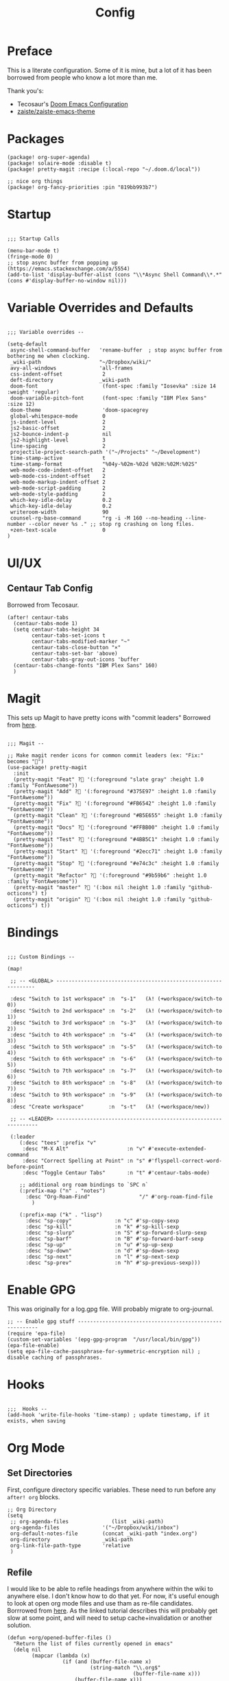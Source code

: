 #+TITLE: Config

* Preface
This is a literate configuration. Some of it is mine, but a lot of it has been
borrowed from people who know a lot more than me.

Thank you's:

-  Tecosaur's [[https://tecosaur.github.io/emacs-config/config.html][Doom Emacs Configuration]]
-  [[https://github.com/zaiste/zaiste-emacs-theme][ zaiste/zaiste-emacs-theme]]
 
* Packages
#+BEGIN_SRC elisp :tangle packages.el
(package! org-super-agenda)
(package! solaire-mode :disable t)
(package! pretty-magit :recipe (:local-repo "~/.doom.d/local"))

;; nice org things
(package! org-fancy-priorities :pin "819bb993b7")
#+END_SRC
* Startup
#+BEGIN_SRC elisp

;;; Startup Calls

(menu-bar-mode t)
(fringe-mode 0)
;; stop async buffer from popping up (https://emacs.stackexchange.com/a/5554)
(add-to-list 'display-buffer-alist (cons "\\*Async Shell Command\\*.*" (cons #'display-buffer-no-window nil)))
#+END_SRC
* Variable Overrides and Defaults
#+BEGIN_SRC elisp

;;; Variable overrides --

(setq-default
 async-shell-command-buffer   'rename-buffer  ; stop async buffer from bothering me when clocking.
 _wiki-path                   "~/Dropbox/wiki/"
 avy-all-windows              'all-frames
 css-indent-offset             2
 deft-directory               _wiki-path
 doom-font                     (font-spec :family "Iosevka" :size 14 :weight 'regular)
 doom-variable-pitch-font      (font-spec :family "IBM Plex Sans" :size 12)
 doom-theme                    'doom-spacegrey
 global-whitespace-mode        0
 js-indent-level               2
 js2-basic-offset              2
 js2-bounce-indent-p           nil
 js2-highlight-level           3
 line-spacing                  2
 projectile-project-search-path '("~/Projects" "~/Development")
 time-stamp-active             t
 time-stamp-format             "%04y-%02m-%02d %02H:%02M:%02S"
 web-mode-code-indent-offset   2
 web-mode-css-indent-offset    2
 web-mode-markup-indent-offset 2
 web-mode-script-padding       2
 web-mode-style-padding        2
 which-key-idle-delay          0.2
 which-key-idle-delay          0.2
 writeroom-width               90
 counsel-rg-base-command       "rg -i -M 160 --no-heading --line-number --color never %s ." ;; stop rg crashing on long files.
 +zen-text-scale               0
)
#+END_SRC
* UI/UX
** Centaur Tab Config
Borrowed from Tecosaur.
#+BEGIN_SRC elisp
(after! centaur-tabs
  (centaur-tabs-mode 1)
  (setq centaur-tabs-height 34
        centaur-tabs-set-icons t
        centaur-tabs-modified-marker "~"
        centaur-tabs-close-button "×"
        centaur-tabs-set-bar 'above)
        centaur-tabs-gray-out-icons 'buffer
  (centaur-tabs-change-fonts "IBM Plex Sans" 160)
  )
#+END_SRC
* Magit

This sets up Magit to have pretty icons with "commit leaders" Borrowed from [[http://www.modernemacs.com/post/pretty-magit/][here]].

#+BEGIN_SRC elisp

;;; Magit --

;; Make magit render icons for common commit leaders (ex: "Fix:" becomes "")
(use-package! pretty-magit
  :init
  (pretty-magit "Feat" ? '(:foreground "slate gray" :height 1.0 :family "FontAwesome"))
  (pretty-magit "Add" ? '(:foreground "#375E97" :height 1.0 :family "FontAwesome"))
  (pretty-magit "Fix" ? '(:foreground "#FB6542" :height 1.0 :family "FontAwesome"))
  (pretty-magit "Clean" ? '(:foreground "#B5E655" :height 1.0 :family "FontAwesome"))
  (pretty-magit "Docs" ? '(:foreground "#FFBB00" :height 1.0 :family "FontAwesome"))
  (pretty-magit "Test" ? '(:foreground "#4BB5C1" :height 1.0 :family "FontAwesome"))
  (pretty-magit "Start" ? '(:foreground "#2ecc71" :height 1.0 :family "FontAwesome"))
  (pretty-magit "Stop" ? '(:foreground "#e74c3c" :height 1.0 :family "FontAwesome"))
  (pretty-magit "Refactor" ? '(:foreground "#9b59b6" :height 1.0 :family "FontAwesome"))
  (pretty-magit "master" ? '(:box nil :height 1.0 :family "github-octicons") t)
  (pretty-magit "origin" ? '(:box nil :height 1.0 :family "github-octicons") t))
#+END_SRC
* Bindings
#+BEGIN_SRC elisp

;;; Custom Bindings --

(map!

 ;; -- <GLOBAL> ---------------------------------------------------------------

 :desc "Switch to 1st workspace" :n  "s-1"   (λ! (+workspace/switch-to 0))
 :desc "Switch to 2nd workspace" :n  "s-2"   (λ! (+workspace/switch-to 1))
 :desc "Switch to 3rd workspace" :n  "s-3"   (λ! (+workspace/switch-to 2))
 :desc "Switch to 4th workspace" :n  "s-4"   (λ! (+workspace/switch-to 3))
 :desc "Switch to 5th workspace" :n  "s-5"   (λ! (+workspace/switch-to 4))
 :desc "Switch to 6th workspace" :n  "s-6"   (λ! (+workspace/switch-to 5))
 :desc "Switch to 7th workspace" :n  "s-7"   (λ! (+workspace/switch-to 6))
 :desc "Switch to 8th workspace" :n  "s-8"   (λ! (+workspace/switch-to 7))
 :desc "Switch to 9th workspace" :n  "s-9"   (λ! (+workspace/switch-to 8))
 :desc "Create workspace"        :n  "s-t"   (λ! (+workspace/new))

 ;; -- <LEADER> ----------------------------------------------------------------

 (:leader
    (:desc "tees" :prefix "v"
     :desc "M-X Alt"                   :n "v" #'execute-extended-command
     :desc "Correct Spelling at Point" :n "s" #'flyspell-correct-word-before-point
     :desc "Toggle Centaur Tabs"       :n "t" #'centaur-tabs-mode)

    ;; additional org roam bindings to `SPC n`
    (:prefix-map ("n" . "notes")
      :desc "Org-Roam-Find"                "/" #'org-roam-find-file
        )

    (:prefix-map ("k" . "lisp")
      :desc "sp-copy"              :n "c" #'sp-copy-sexp
      :desc "sp-kill"              :n "k" #'sp-kill-sexp
      :desc "sp-slurp"             :n "S" #'sp-forward-slurp-sexp
      :desc "sp-barf"              :n "B" #'sp-forward-barf-sexp
      :desc "sp-up"                :n "u" #'sp-up-sexp
      :desc "sp-down"              :n "d" #'sp-down-sexp
      :desc "sp-next"              :n "l" #'sp-next-sexp
      :desc "sp-prev"              :n "h" #'sp-previous-sexp)))
#+END_SRC
* Enable GPG
This was originally for a log.gpg file. Will probably migrate to org-journal.

#+BEGIN_SRC elisp
;; -- Enable gpg stuff ---------------------------------------------------------
(require 'epa-file)
(custom-set-variables '(epg-gpg-program  "/usr/local/bin/gpg"))
(epa-file-enable)
(setq epa-file-cache-passphrase-for-symmetric-encryption nil) ; disable caching of passphrases.
#+END_SRC
* Hooks

#+BEGIN_SRC elisp

;;;  Hooks --
(add-hook 'write-file-hooks 'time-stamp) ; update timestamp, if it exists, when saving
#+END_SRC
* Org Mode
** Set Directories

First, configure directory specific variables. These need to run before any =after! org= blocks.
#+BEGIN_SRC elisp
;; Org Directory
(setq
 ;; org-agenda-files              (list _wiki-path)
 org-agenda-files              '("~/Dropbox/wiki/inbox")
 org-default-notes-file        (concat _wiki-path "index.org")
 org-directory                 _wiki-path
 org-link-file-path-type       'relative
 )
#+END_SRC

** Refile

I would like to be able to refile headings from anywhere within the wiki to
anywhere else. I don't know how to do that yet. For now, it's useful enough to
look at open org mode files and use tham as re-file candidates. Borrrowed from
[[https://yiming.dev/blog/2018/03/02/my-org-refile-workflow/][here]]. As the linked tutorial describes this will probably get slow at some
point, and will need to setup cache+invalidation or another solution.

#+BEGIN_SRC elisp
(defun +org/opened-buffer-files ()
  "Return the list of files currently opened in emacs"
  (delq nil
        (mapcar (lambda (x)
                  (if (and (buffer-file-name x)
                           (string-match "\\.org$"
                                         (buffer-file-name x)))
                      (buffer-file-name x)))
                (buffer-list))))
#+END_SRC

And then, setup some variables for refile.

#+BEGIN_SRC elisp
(after! org
  (setq
   org-refile-allow-creating-parent-nodes 'confirm
   org-refile-targets                     '((+org/opened-buffer-files :maxlevel . 4))
   org-refile-use-outline-path            'file ; Show/full/paths for refiling
   ))
#+END_SRC

** Variables

#+BEGIN_SRC elisp

;;; Org: general variable setting --

;; This is for getting refile targets from my open org files.
(defun my-org-files-list ()
  (delq nil
        (mapc (lambda (buffer)
                (buffer-file-name buffer))
              (org-buffer-list 'files t))))

(after! org
  ;; org variables not related to directories.
  (setq
   ;; org-habit-show-habits-only-for-today   nil
   org-agenda-skip-deadline-if-done       t
   org-agenda-skip-scheduled-if-done      t
   org-agenda-span                        'day
   org-agenda-start-day                   "+0d"
   org-attach-id-dir                      "data/attachments/"
   org-bullets-bullet-list                '("⁖")
   org-log-done                           t
   org-log-into-drawer                    t
   org-outline-path-complete-in-steps     nil ; refile easy
   )
  )
#+END_SRC

Add hook to turn on flyspell in org mode:

#+BEGIN_SRC elisp
(after! org (add-hook 'org-mode-hook 'turn-on-flyspell))
#+END_SRC

** Capture Templates

FIXME: I should move these to the "templates" folder eventually.

#+BEGIN_SRC elisp

;; org - templates

(after! org
  (add-to-list 'org-capture-templates
               '("b" "New Book"
                 entry  ; type
                 (file "books.org") ; target
                 "* %^{Author} - %^{Title}
:PROPERTIES:
:author: %\\1
:title: %\\2
:pages: %^{Pages}
:page: 0
:date_started: %U
:date_completed:
:genre:
:type: %^{Type|Novel|Graphic Novel|Manga|Short Stories|Poetry|Other}
:rating: 0
:END:
"
                 :prepend t :kill-buffer t))

  (add-to-list 'org-capture-templates '("i" "Inbox" entry (file "inbox.org") "* %u %?\n%i\n" :prepend t :kill-buffer t))
  (add-to-list 'org-capture-templates '("l" "Log" entry (file+datetree "log.org.gpg") "**** %U %^{Title} %(org-set-tags-command) \n%?" :prepend t))
  (add-to-list 'org-capture-templates '("t" "Todo" entry (file "inbox.org") "* TODO %?\n%i" :prepend t)))
#+END_SRC

** Org-download

I customize this for Firn usage.
When you drop an image into a file, it will create a data/attachments folder
where the file is. This is really only for flat file wikis and is brittle. Fix it.

#+BEGIN_SRC elisp
;; I customize this for Firn usage.
(after! org-download
  (setq
   org-download-link-format               (concat "[[" org-attach-id-dir "%s]]\n")))
#+END_SRC

** Roam

#+BEGIN_SRC elisp

;; Org Roam Config

(defun tees/org-roam-template-head (file-under)
 (concat "#+TITLE: ${title}\n#+DATE_CREATED: <> \n#+DATE_UPDATED: <> \n#+FIRN_UNDER: " file-under "\n#+FIRN_LAYOUT: default\n\n"))

(use-package! org-roam
  :commands (org-roam-insert org-roam-find-file org-roam)
  :init
  (setq org-roam-directory "~/Dropbox/wiki"
        org-roam-link-title-format "%sº") ;; appends a  `º` to each Roam link.
  (map!
   :desc "Org-Roam-Insert" "C-c i" #'org-roam-insert
   :desc "Org-Roam-Find"   "C-c n" #'org-roam-find-file
   :leader
   :prefix "n"
   :desc "Org-Roam-Insert" "i" #'org-roam-insert
   :desc "Org-Roam-Find"   "/" #'org-roam-find-file
   :desc "Org-Roam-Buffer" "r" #'org-roam)
  :config
  (setq org-roam-capture-templates
        `(("p" "project" entry (function org-roam--capture-get-point)
           ;; "r Entry item!"
           (file "~/.doom.d/templates/org-roam-project.org")
           :file-name "${slug}"
           :head ,(tees/org-roam-template-head "project")
           :unnarrowed t)
          ("r" "research" entry (function org-roam--capture-get-point)
           ;; "r Entry item!"
           (file "~/.doom.d/templates/org-roam-research.org")
           :file-name "${slug}"
           :head ,(tees/org-roam-template-head "research")
           :unnarrowed t)
          ("l" "log" plain (function org-roam--capture-get-point)
              "%?"
              :file-name "log/%<%Y-%m-%d-%H%M>-${slug}"
              :head ,(tees/org-roam-template-head "log")
              :unnarrowed t)
          ("d" "default" plain (function org-roam--capture-get-point)
           "%?"
           :file-name "${slug}"
           :head ,(tees/org-roam-template-head "general")
           :unnarrowed t)))
  (org-roam-mode +1))

#+END_SRC

** Clocking

These functions / hooks were mostly for when I used to run an anybar
notification when I was clocking something . I don't really use that setup
anymore, generally leaning on pomodoro / the modebar.

#+BEGIN_SRC elisp

;;; Org - Clocking

(defun tees/async-shell-command-no-window
    (command)
  "Run an async command but don't show it's output.
   src: https://www.reddit.com/r/emacs/comments/9wnxdq/async_shell_command_woes/e9mu5bg"
  (interactive)
  (let
      ((display-buffer-alist
        (list
         (cons
          "\\*Async Shell Command\\*.*"
          (cons #'display-buffer-no-window nil)))))
    (async-shell-command
     command)))

(defun tees/org-clock-query-out ()
  "Ask the user before clocking out.
	This is a useful function for adding to `kill-emacs-query-functions'."
	(if (and
       (featurep 'org-clock)
       (funcall 'org-clocking-p)
       (y-or-n-p "You are currently clocking time, clock out? "))
      (org-clock-out)
    t)) ;; only fails on keyboard quit or error

(defun tees/org-on-clock-in ()
	;; (message "Launching anybar and init'ing clock reminder")
	;; (tees/async-shell-command-no-window "~/.teescripts/org-clock-check.sh run")
  (save-buffer))

(defun tees/org-on-clock-out ()
  "Kill the org-clock-check"
  ;; (tees/async-shell-command-no-window "~/.teescripts/org-clock-check.sh stop")
  (save-buffer))

;; -- Hooks

(add-hook 'kill-emacs-query-functions 'tees/org-clock-query-out)
;; These need to be refactored to not stack async spawned processes.
(add-hook 'org-clock-in-hook #'tees/org-on-clock-in)
(add-hook 'org-clock-out-hook #'tees/org-on-clock-out)
#+END_SRC

** Pomodoro

It's SO LOUD.

#+BEGIN_SRC elisp
(setq
 org-pomodoro-finished-sound-args "-volume 0.3"
 org-pomodoro-finished-sound-args "-volume 0.3"
 org-pomodoro-long-break-sound-args "-volume 0.3"
 org-pomodoro-short-break-sound-args "-volume 0.3"
 )
#+END_SRC

** Org UI

Vars related to how things look:

#+BEGIN_SRC elisp
(after! org
  (setq
   line-spacing                           3
   org-cycle-separator-lines 2
   org-bullets-bullet-list                '("⁖")
   org-startup-truncated                  t
   org-ellipsis                           " • " ;; " ⇢ " ;; ;; " ⋱ " ;;
   org-fontify-whole-heading-line         nil
   org-tags-column                        80
   org-image-actual-width                 350 ; set the width of inline images.
   org-habit-completed-glyph              ?✓
   org-habit-show-all-today               t
   org-habit-today-glyph                  ?‖
   ))
#+END_SRC

Enable inlining formatting (bold, italics /etc/ ); Also enable *mixed pitch mode*.
#+BEGIN_SRC elisp
(add-hook! 'org-mode-hook #'+org-pretty-mode #'mixed-pitch-mode)
#+END_SRC

Make it so mixed-pitch headings are not variable fonts.
#+BEGIN_SRC elisp

(after! mixed-pitch
  (pushnew! mixed-pitch-fixed-pitch-faces
          'org-level-1
          'org-level-2
          'org-level-3
          'org-level-4
          'org-level-5
          'org-level-6
          'org-level-7
          )
  )
#+END_SRC

Make headings look nice. This doesn't load for some reason.

#+BEGIN_SRC elisp
(after! org
(setq-default
   org-bullets-bullet-list '("⁖")
   org-todo-keyword-faces
   '(
     ("DONE"       :foreground "#7c7c75" :weight normal :underline t)
     ("[X]"        :foreground "#7c7c75" :weight normal :underline t)
     ("PROJ"       :foreground "#7c7c75" :weight normal :underline t)
     ("WAIT"       :foreground "#9f7efe" :weight normal :underline t)
     ("[?]"        :foreground "#9f7efe" :weight normal :underline t)
     ("STRT"       :foreground "#0098dd" :weight normal :underline t)
     ("NEXT"       :foreground "#0098dd" :weight normal :underline t)
     ("TODO"       :foreground "#50a14f" :weight normal :underline t)
     ("[ ]"       :foreground "#50a14f" :weight normal :underline t)
     ("HOLD"       :foreground "#ff6480" :weight normal :underline t)
     ("[-]"        :foreground "#ff6480" :weight normal :underline t)
     ("ABRT"       :foreground "#ff6480" :weight normal :underline t)
     )

   org-priority-faces '((65 :foreground "#e45649")
                        (66 :foreground "#da8548")
                        (67 :foreground "#0098dd"))
   )
)
#+END_SRC

* My functions
#+BEGIN_SRC elisp
(defun tees/align-whitespace (start end)
  "Align columns by whitespace"
  (interactive "r")
  (align-regexp start end "\\(\\s-*\\)\\s-" 1 0 t))


;; This doesn't really interop well with doom's configuration of write room mode anymore.
(defun tees/write ()
  (interactive)
  (setq buffer-face-mode-face '(:family "Iosevka" :height 140)) ; set the font
  (setq
    writeroom-width         90    ; set width of writeroom mode
    writeroom-maximize-window nil
    indent-tabs-mode        t     ; use tabs for indentation
    tab-width               2     ; set tab width to 2 FIXME
    writeroom-mode-line     nil   ; don't show the modeline
    truncate-lines          nil   ; wrap lines?
    line-spacing            5     ; set line spacing
    global-hl-line-mode     nil   ; Turn off line highlight
    display-line-numbers    nil)  ; don't show line numbers
  (fringe-mode              0)    ; don't show fringe.
  (set-fill-column          90)   ; set width of fill column (for text wrapping.)
  (auto-fill-mode           0)    ; disable line breaking.
  (flyspell-mode)                 ; spell checkin'
  (company-mode             0)    ; disable completion.
  (linum-mode               0)    ; turn off  line  numbers (dooum style.)
  (global-linum-mode        0)    ; turn off  line  numbers again.
  (hl-line-mode             0)    ; stop highlighting stuff!
  (writeroom-mode           1)    ; go into write room   mode.
  (visual-line-mode         1)    ; don't know.
  (blink-cursor-mode)                      ; let's blink that cursor.
  (run-at-time "1 sec" nil #'toggle-frame-fullscreen))
#+END_SRC

